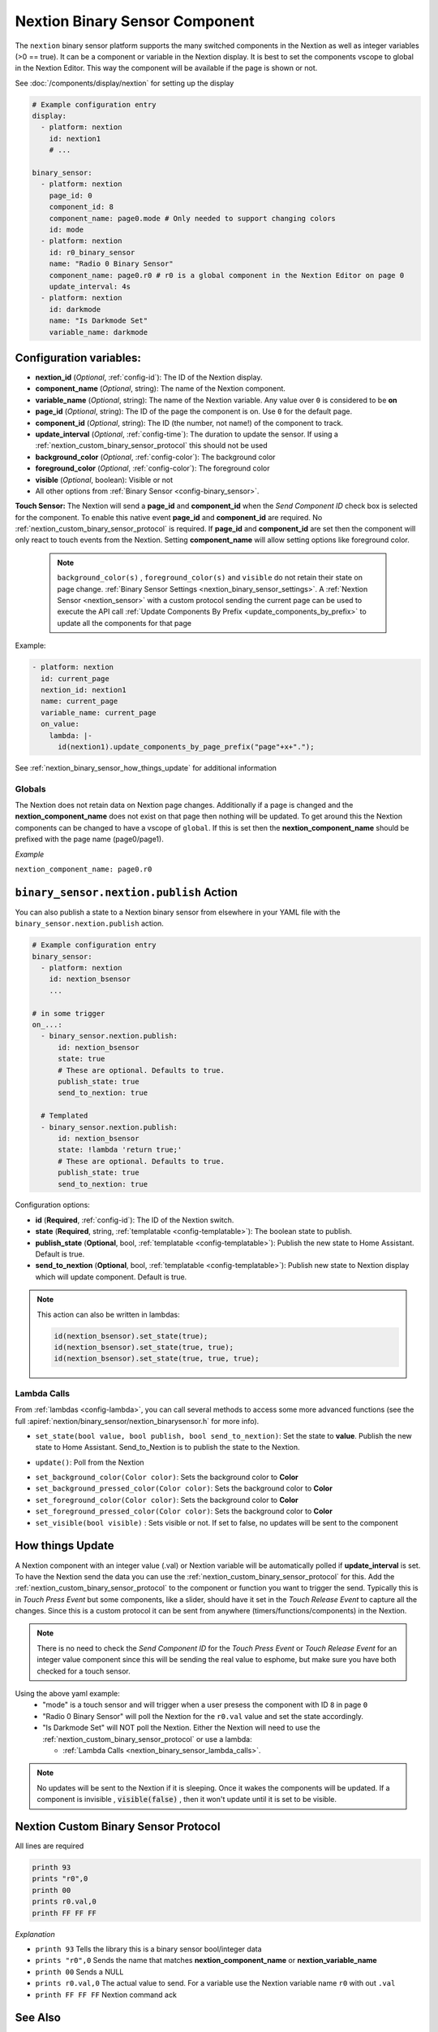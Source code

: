 .. _nextion_binary_sensor:

Nextion Binary Sensor Component
===============================

.. seo::
    :description: Instructions for setting up Nextion binary sensor.
    :image: nextion.jpg

The ``nextion`` binary sensor platform supports the many switched components in the Nextion as well as integer variables (>0 == true). It can be a component or variable in the Nextion display.
It is best to set the components vscope to global in the Nextion Editor. This way the component will be available if the page is shown or not.

See :doc:`/components/display/nextion` for setting up the display

.. code-block:: yaml

    # Example configuration entry
    display:
      - platform: nextion
        id: nextion1
        # ...

    binary_sensor:
      - platform: nextion
        page_id: 0
        component_id: 8
        component_name: page0.mode # Only needed to support changing colors
        id: mode
      - platform: nextion
        id: r0_binary_sensor
        name: "Radio 0 Binary Sensor"
        component_name: page0.r0 # r0 is a global component in the Nextion Editor on page 0
        update_interval: 4s
      - platform: nextion
        id: darkmode
        name: "Is Darkmode Set"
        variable_name: darkmode

Configuration variables:
------------------------

- **nextion_id** (*Optional*, :ref:`config-id`): The ID of the Nextion display.
- **component_name** (*Optional*, string): The name of the Nextion component.
- **variable_name** (*Optional*, string): The name of the Nextion variable. Any value over ``0`` is considered to be **on**
- **page_id** (*Optional*, string): The ID of the page the component is on. Use ``0`` for the default page.
- **component_id** (*Optional*, string): The ID (the number, not name!) of the component to track.
- **update_interval** (*Optional*, :ref:`config-time`): The duration to update the sensor. If using a :ref:`nextion_custom_binary_sensor_protocol` this should not be used
- **background_color** (*Optional*, :ref:`config-color`):  The background color
- **foreground_color** (*Optional*, :ref:`config-color`):  The foreground color
- **visible** (*Optional*, boolean):  Visible or not
- All other options from :ref:`Binary Sensor <config-binary_sensor>`.

**Touch Sensor:**
The Nextion will send a **page_id** and **component_id** when the *Send Component ID* check box is selected for the component. To enable
this native event **page_id** and **component_id** are required. No :ref:`nextion_custom_binary_sensor_protocol` is required. If **page_id** and **component_id** are set then the component will only react to touch events from the Nextion. Setting **component_name** will allow setting options like foreground color.

  .. note::

      ``background_color(s)`` , ``foreground_color(s)`` and ``visible`` do not retain their state on page change. :ref:`Binary Sensor Settings <nextion_binary_sensor_settings>`.
      A :ref:`Nextion Sensor <nextion_sensor>` with a custom protocol sending the current page can be used to execute the API call :ref:`Update Components By Prefix <update_components_by_prefix>` to update all the components for that page


Example:

.. code-block:: yaml

    - platform: nextion
      id: current_page
      nextion_id: nextion1
      name: current_page
      variable_name: current_page
      on_value:
        lambda: |-
          id(nextion1).update_components_by_page_prefix("page"+x+".");



See :ref:`nextion_binary_sensor_how_things_update` for additional information

Globals
*******
The Nextion does not retain data on Nextion page changes. Additionally if a page is changed and the **nextion_component_name** does not exist on that page then
nothing will be updated. To get around this the Nextion components can be changed to have a vscope of ``global``. If this is set then the **nextion_component_name**
should be prefixed with the page name (page0/page1).

*Example*

``nextion_component_name: page0.r0``

.. _binary_sensor-nextion-publish_action:

``binary_sensor.nextion.publish`` Action
---------------------------------------

You can also publish a state to a Nextion binary sensor from elsewhere in your YAML file
with the ``binary_sensor.nextion.publish`` action.

.. code-block:: yaml

    # Example configuration entry
    binary_sensor:
      - platform: nextion
        id: nextion_bsensor
        ...

    # in some trigger
    on_...:
      - binary_sensor.nextion.publish:
          id: nextion_bsensor
          state: true
          # These are optional. Defaults to true.
          publish_state: true
          send_to_nextion: true

      # Templated
      - binary_sensor.nextion.publish:
          id: nextion_bsensor
          state: !lambda 'return true;'
          # These are optional. Defaults to true.
          publish_state: true
          send_to_nextion: true

Configuration options:

- **id** (**Required**, :ref:`config-id`): The ID of the Nextion switch.
- **state** (**Required**, string, :ref:`templatable <config-templatable>`): The boolean state to publish.
- **publish_state** (**Optional**, bool, :ref:`templatable <config-templatable>`): Publish the new state to Home Assistant. Default is true.
- **send_to_nextion** (**Optional**, bool, :ref:`templatable <config-templatable>`): Publish new state to Nextion display which will update component. Default is true.

.. note::

    This action can also be written in lambdas:

    .. code-block:: cpp

        id(nextion_bsensor).set_state(true);
        id(nextion_bsensor).set_state(true, true);
        id(nextion_bsensor).set_state(true, true, true);

.. _nextion_binary_sensor_lambda_calls:

Lambda Calls
************

From :ref:`lambdas <config-lambda>`, you can call several methods to access some
more advanced functions (see the full :apiref:`nextion/binary_sensor/nextion_binarysensor.h` for more info).

.. _nextion_binary_sensor_set_state:

- ``set_state(bool value, bool publish, bool send_to_nextion)``: Set the state to **value**. Publish the new state to Home Assistant. Send_to_Nextion is to publish the state to the Nextion.

.. _nextion_binary_sensor_update:

- ``update()``: Poll from the Nextion

.. _nextion_binary_sensor_settings:

- ``set_background_color(Color color)``: Sets the background color to **Color**
- ``set_background_pressed_color(Color color)``: Sets the background color to **Color**
- ``set_foreground_color(Color color)``: Sets the background color to **Color**
- ``set_foreground_pressed_color(Color color)``: Sets the background color to **Color**
- ``set_visible(bool visible)`` : Sets visible or not. If set to false, no updates will be sent to the component


.. _nextion_binary_sensor_how_things_update:

How things Update
-----------------
A Nextion component with an integer value (.val) or Nextion variable will be automatically polled if **update_interval** is set.
To have the Nextion send the data you can use the :ref:`nextion_custom_binary_sensor_protocol` for this. Add the :ref:`nextion_custom_binary_sensor_protocol` to the
component or function you want to trigger the send. Typically this is in *Touch Press Event* but some components, like a slider, should have it
set in the *Touch Release Event* to capture all the changes. Since this is a custom protocol it can be sent from anywhere (timers/functions/components)
in the Nextion.

.. note::

    There is no need to check the *Send Component ID* for the *Touch Press Event* or *Touch Release Event*
    for an integer value component since this will be sending the real value to esphome,
    but make sure you have both checked for a touch sensor.


Using the above yaml example:
  - "mode" is a touch sensor and will trigger when a user presess the component with ID ``8`` in page ``0``
  - "Radio 0 Binary Sensor" will poll the Nextion for the ``r0.val`` value and set the state accordingly.
  - "Is Darkmode Set" will NOT poll the Nextion. Either the Nextion will need to use the :ref:`nextion_custom_binary_sensor_protocol` or use a lambda:

    - :ref:`Lambda Calls <nextion_binary_sensor_lambda_calls>`.

.. note::

    No updates will be sent to the Nextion if it is sleeping. Once it wakes the components will be updated. If a component is invisible , :code:`visible(false)` , then it won't update until it is set to be visible.

.. _nextion_custom_binary_sensor_protocol:

Nextion Custom Binary Sensor Protocol
-------------------------------------
All lines are required

.. code-block:: c++

    printh 93
    prints "r0",0
    printh 00
    prints r0.val,0
    printh FF FF FF

*Explanation*

- ``printh 93`` Tells the library this is a binary sensor bool/integer data
- ``prints "r0",0`` Sends the name that matches **nextion_component_name** or **nextion_variable_name**
- ``printh 00`` Sends a NULL
- ``prints r0.val,0`` The actual value to send. For a variable use the Nextion variable name ``r0`` with out ``.val``
- ``printh FF FF FF`` Nextion command ack


See Also
--------

- :doc:`/components/display/nextion`
- :doc:`index`
- :apiref:`nextion/binary_sensor/nextion_binarysensor.h`
- :ghedit:`Edit`
